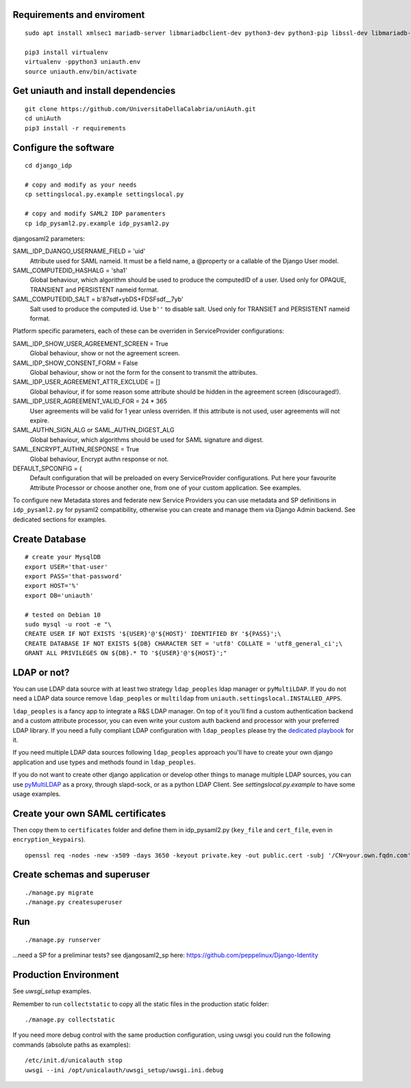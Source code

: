 Requirements and enviroment
^^^^^^^^^^^^^^^^^^^^^^^^^^^

::

    sudo apt install xmlsec1 mariadb-server libmariadbclient-dev python3-dev python3-pip libssl-dev libmariadb-dev-compat libsasl2-dev libldap2-dev

    pip3 install virtualenv
    virtualenv -ppython3 uniauth.env
    source uniauth.env/bin/activate

Get uniauth and install dependencies
^^^^^^^^^^^^^^^^^^^^^^^^^^^^^^^^^^^^

::

    git clone https://github.com/UniversitaDellaCalabria/uniAuth.git
    cd uniAuth
    pip3 install -r requirements

Configure the software
^^^^^^^^^^^^^^^^^^^^^^

::

    cd django_idp

    # copy and modify as your needs
    cp settingslocal.py.example settingslocal.py

    # copy and modify SAML2 IDP paramenters
    cp idp_pysaml2.py.example idp_pysaml2.py


djangosaml2 parameters:

SAML_IDP_DJANGO_USERNAME_FIELD = 'uid'
    Attribute used for SAML nameid. It must be a field name, a @property or a callable of the Django User model.

SAML_COMPUTEDID_HASHALG = 'sha1'
    Global behaviour, which algorithm should be used to produce the computedID of a user.
    Used only for OPAQUE, TRANSIENT and PERSISTENT nameid format.

SAML_COMPUTEDID_SALT = b'87sdf+ybDS+FDSFsdf__7yb'
    Salt used to produce the computed id. Use ``b''`` to disable salt.
    Used only for TRANSIET and PERSISTENT nameid format.



Platform specific parameters, each of these can be overriden in ServiceProvider configurations:

SAML_IDP_SHOW_USER_AGREEMENT_SCREEN = True
    Global behaviour, show or not the agreement screen.

SAML_IDP_SHOW_CONSENT_FORM = False
    Global behaviour, show or not the form for the consent to transmit the attributes.

SAML_IDP_USER_AGREEMENT_ATTR_EXCLUDE = []
    Global behaviour, if for some reason some attribute should be hidden in the agreement screen (discouraged!).

SAML_IDP_USER_AGREEMENT_VALID_FOR = 24 * 365
    User agreements will be valid for 1 year unless overriden. If this attribute is not used, user agreements will not expire.

SAML_AUTHN_SIGN_ALG or SAML_AUTHN_DIGEST_ALG
    Global behaviour, which algorithms should be used for SAML signature and digest.

SAML_ENCRYPT_AUTHN_RESPONSE = True
    Global behaviour, Encrypt authn response or not.

DEFAULT_SPCONFIG = {
    Default configuration that will be preloaded on every ServiceProvider configurations.
    Put here your favourite Attribute Processor or choose another one, from one of your custom application.
    See examples.

To configure new Metadata stores and federate new Service Providers
you can use metadata and SP definitions in ``idp_pysaml2.py`` for
pysaml2 compatibility, otherwise you can create and manage them via
Django Admin backend. See dedicated sections for examples.


Create Database
^^^^^^^^^^^^^^^

::

    # create your MysqlDB
    export USER='that-user'
    export PASS='that-password'
    export HOST='%'
    export DB='uniauth'

    # tested on Debian 10
    sudo mysql -u root -e "\
    CREATE USER IF NOT EXISTS '${USER}'@'${HOST}' IDENTIFIED BY '${PASS}';\
    CREATE DATABASE IF NOT EXISTS ${DB} CHARACTER SET = 'utf8' COLLATE = 'utf8_general_ci';\
    GRANT ALL PRIVILEGES ON ${DB}.* TO '${USER}'@'${HOST}';"

LDAP or not?
^^^^^^^^^^^^

You can use LDAP data source with at least two strategy ``ldap_peoples`` ldap manager or ``pyMultiLDAP``.
If you do not need a LDAP data source remove ``ldap_peoples`` or ``multildap`` from ``uniauth.settingslocal.INSTALLED_APPS``.

``ldap_peoples`` is a fancy app to integrate a R&S LDAP manager.
On top of it you'll find a custom authentication backend and a custom attribute processor,
you can even write your custom auth backend and processor with your preferred LDAP library.
If you need a fully compliant LDAP configuration with ``ldap_peoples`` please try the
`dedicated playbook <https://github.com/peppelinux/ansible-slapd-eduperson2016>`__ for it.

If you need multiple LDAP data sources following ``ldap_peoples`` approach
you'll have to create your own django application and use types and methods found in ``ldap_peoples``.

If you do not want to create other django application or develop other things to manage multiple LDAP sources,
you can use `pyMultiLDAP <https://github.com/peppelinux/pyMultiLDAP>`__ as a  proxy, through slapd-sock, or as a python LDAP Client.
See `settingslocal.py.example` to have some usage examples.

Create your own SAML certificates
^^^^^^^^^^^^^^^^^^^^^^^^^^^^^^^^^

Then copy them to ``certificates`` folder and define them in
idp\_pysaml2.py (``key_file`` and ``cert_file``, even in
``encryption_keypairs``).

::

    openssl req -nodes -new -x509 -days 3650 -keyout private.key -out public.cert -subj '/CN=your.own.fqdn.com'

Create schemas and superuser
^^^^^^^^^^^^^^^^^^^^^^^^^^^^

::

    ./manage.py migrate
    ./manage.py createsuperuser

Run
^^^

::

    ./manage.py runserver

...need a SP for a preliminar tests? see djangosaml2\_sp here:
https://github.com/peppelinux/Django-Identity

Production Environment
^^^^^^^^^^^^^^^^^^^^^^

See `uwsgi_setup` examples.

Remember to run ``collectstatic`` to copy all the static files in the production static folder:


::

    ./manage.py collectstatic


If you need more debug control with the same production configuration, using uwsgi you could run the following commands (absolute paths as examples):


::


    /etc/init.d/unicalauth stop
    uwsgi --ini /opt/unicalauth/uwsgi_setup/uwsgi.ini.debug

